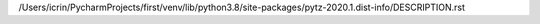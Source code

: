 /Users/icrin/PycharmProjects/first/venv/lib/python3.8/site-packages/pytz-2020.1.dist-info/DESCRIPTION.rst